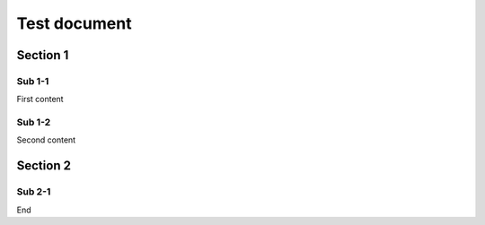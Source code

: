 =============
Test document
=============

Section 1
=========

Sub 1-1
-------

First content

Sub 1-2
-------

Second content

Section 2
=========

Sub 2-1
-------

End
